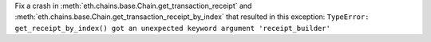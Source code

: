 Fix a crash in :meth:`eth.chains.base.Chain.get_transaction_receipt` and
:meth:`eth.chains.base.Chain.get_transaction_receipt_by_index` that resulted in this exception:
``TypeError: get_receipt_by_index() got an unexpected keyword argument 'receipt_builder'``
